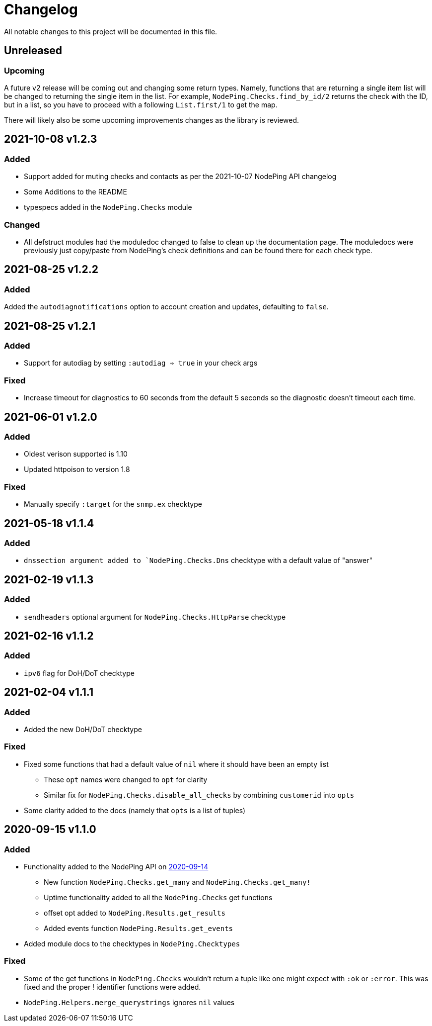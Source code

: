 = Changelog

All notable changes to this project will be documented in this file.

== Unreleased

=== Upcoming

A future v2 release will be coming out and changing some return types. Namely, functions
that are returning a single item list will be changed to returning the single item in the list.
For example, `NodePing.Checks.find_by_id/2` returns the check with the ID, but in a list, so you
have to proceed with a following `List.first/1` to get the map.

There will likely also be some upcoming improvements changes as the library is reviewed.

== 2021-10-08 v1.2.3

=== Added

* Support added for muting checks and contacts as per the 2021-10-07 NodePing API changelog
* Some Additions to the README
* typespecs added in the `NodePing.Checks` module

=== Changed

* All defstruct modules had the moduledoc changed to false to clean up the documentation page. The moduledocs
were previously just copy/paste from NodePing's check definitions and can be found there for each check type.

== 2021-08-25 v1.2.2

=== Added

Added the `autodiagnotifications` option to account creation and updates, defaulting
to `false`.

== 2021-08-25 v1.2.1

=== Added

* Support for autodiag by setting `:autodiag => true` in your check args

=== Fixed

* Increase timeout for diagnostics to 60 seconds from the default 5 seconds so the diagnostic doesn't timeout each time.

== 2021-06-01 v1.2.0

=== Added

* Oldest verison supported is 1.10
* Updated httpoison to version 1.8

=== Fixed

* Manually specify `:target` for the `snmp.ex` checktype

== 2021-05-18 v1.1.4

=== Added

* `dnssection argument added to `NodePing.Checks.Dns` checktype with a default value of "answer"

== 2021-02-19 v1.1.3

=== Added

* `sendheaders` optional argument for `NodePing.Checks.HttpParse` checktype

== 2021-02-16 v1.1.2

=== Added

* `ipv6` flag for DoH/DoT checktype

== 2021-02-04 v1.1.1

=== Added

* Added the new DoH/DoT checktype

=== Fixed

* Fixed some functions that had a default value of `nil` where it should have been an empty list
  ** These `opt` names were changed to `opt` for clarity
  ** Similar fix for `NodePing.Checks.disable_all_checks` by combining `customerid` into `opts`
* Some clarity added to the docs (namely that `opts` is a list of tuples)

== 2020-09-15 v1.1.0

=== Added

* Functionality added to the NodePing API on https://nodeping.com/docs-api-changes.html[2020-09-14]
	** New function `NodePing.Checks.get_many` and `NodePing.Checks.get_many!`
	** Uptime functionality added to all the `NodePing.Checks` get functions
	** offset opt added to `NodePing.Results.get_results`
	** Added events function `NodePing.Results.get_events`
* Added module docs to the checktypes in `NodePing.Checktypes`

=== Fixed

* Some of the get functions in `NodePing.Checks` wouldn't return a tuple like one might expect with `:ok` or `:error`. This was fixed and the proper ! identifier functions were added.
* `NodePing.Helpers.merge_querystrings` ignores `nil` values


